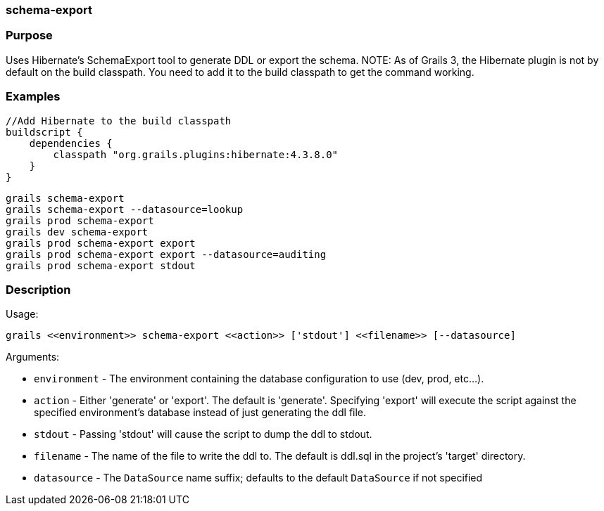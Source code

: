 
=== schema-export



=== Purpose


Uses Hibernate's SchemaExport tool to generate DDL or export the schema.
NOTE: As of Grails 3, the Hibernate plugin is not by default on the build classpath. You need to add it to the build classpath to get the command working.


=== Examples


[source,java]
----
//Add Hibernate to the build classpath
buildscript {
    dependencies {
        classpath "org.grails.plugins:hibernate:4.3.8.0"
    }
}
----


[source,java]
----
grails schema-export
grails schema-export --datasource=lookup
grails prod schema-export
grails dev schema-export
grails prod schema-export export
grails prod schema-export export --datasource=auditing
grails prod schema-export stdout
----


=== Description


Usage:
[source,java]
----
grails <<environment>> schema-export <<action>> ['stdout'] <<filename>> [--datasource]
----

Arguments:

* `environment` - The environment containing the database configuration to use (dev, prod, etc...).
* `action` - Either 'generate' or 'export'.  The default is 'generate'. Specifying 'export' will execute the script against the specified environment's database instead of just generating the ddl file.
* `stdout` - Passing 'stdout' will cause the script to dump the ddl to stdout.
* `filename` - The name of the file to write the ddl to.  The default is ddl.sql in the project's 'target' directory.
* `datasource` - The `DataSource` name suffix; defaults to the default `DataSource` if not specified

